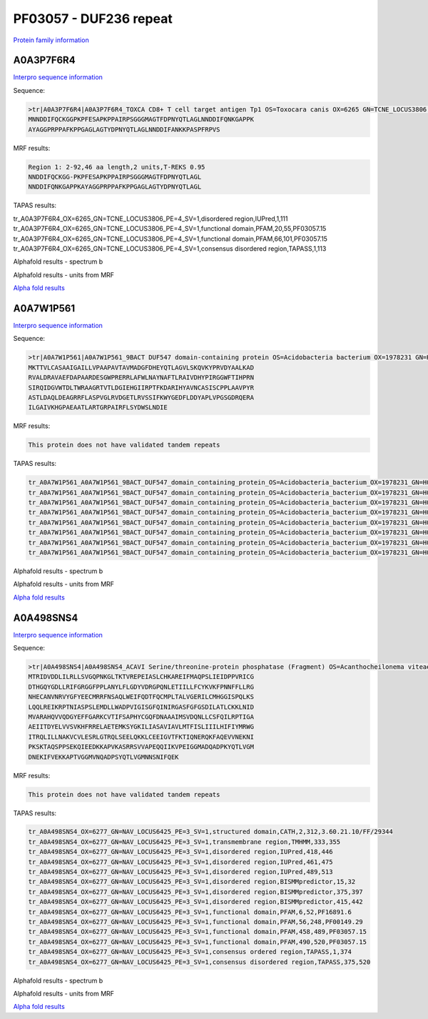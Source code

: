 PF03057 - DUF236 repeat
=======================

`Protein family information <https://www.ebi.ac.uk/interpro/entry/pfam/PF03057/>`_

A0A3P7F6R4
----------

`Interpro sequence information <https://www.ebi.ac.uk/interpro/protein/UniProt/A0A3P7F6R4/>`_

Sequence:

.. code-block:: Sequence

  >tr|A0A3P7F6R4|A0A3P7F6R4_TOXCA CD8+ T cell target antigen Tp1 OS=Toxocara canis OX=6265 GN=TCNE_LOCUS3806 PE=4 SV=1
  MNNDDIFQCKGGPKPFESAPKPPAIRPSGGGMAGTFDPNYQTLAGLNNDDIFQNKGAPPK
  AYAGGPRPPAFKPPGAGLAGTYDPNYQTLAGLNNDDIFANKKPASPFRPVS



MRF results:

.. code-block:: MRFresults

  Region 1: 2-92,46 aa length,2 units,T-REKS 0.95
  NNDDIFQCKGG-PKPFESAPKPPAIRPSGGGMAGTFDPNYQTLAGL
  NNDDIFQNKGAPPKAYAGGPRPPAFKPPGAGLAGTYDPNYQTLAGL
  
TAPAS results:

.. code-block:: TAPASresults

tr_A0A3P7F6R4_OX=6265_GN=TCNE_LOCUS3806_PE=4_SV=1,disordered region,IUPred,1,111
tr_A0A3P7F6R4_OX=6265_GN=TCNE_LOCUS3806_PE=4_SV=1,functional domain,PFAM,20,55,PF03057.15
tr_A0A3P7F6R4_OX=6265_GN=TCNE_LOCUS3806_PE=4_SV=1,functional domain,PFAM,66,101,PF03057.15
tr_A0A3P7F6R4_OX=6265_GN=TCNE_LOCUS3806_PE=4_SV=1,consensus disordered region,TAPASS,1,113

.. image:: /images/A0A3P7F6R4tapass.png

Alphafold results - spectrum b

.. image:: /images/A0A3P7F6R4alphafold.png

Alphafold results - units from MRF 

.. image:: /images/A0A3P7F6R4alphafoldUnits.png

`Alpha fold results <https://github.com/DraLaylaHirsh/AlphaFoldPfam/blob/97c197c3279ce9aaecacc06f07c7393122b67b6b/docs/AF-A0A3P7F6R4-F1-model_v4.pdb>`_

A0A7W1P561
----------

`Interpro sequence information <https://www.ebi.ac.uk/interpro/protein/UniProt/A0A7W1P561/>`_

Sequence:

.. code-block:: Sequence

  >tr|A0A7W1P561|A0A7W1P561_9BACT DUF547 domain-containing protein OS=Acidobacteria bacterium OX=1978231 GN=H0X67_00305 PE=4 SV=1
  MKTTVLCASAAIGAILLVPAAPAVTAVMADGFDHEYQTLAGVLSKQVKYPRVDYAALKAD
  RVALDRAVAEFDAPAARDESGWPRERRLAFWLNAYNAFTLRAIVDHYPIRGGWFTIHPRN
  SIRQIDGVWTDLTWRAAGRTVTLDGIEHGIIRPTFKDARIHYAVNCASISCPPLAAVPYR
  ASTLDAQLDEAGRRFLASPVGLRVDGETLRVSSIFKWYGEDFLDDYAPLVPGSGDRQERA
  ILGAIVKHGPAEAATLARTGRPAIRFLSYDWSLNDIE


MRF results:

.. code-block:: MRFresults

  This protein does not have validated tandem repeats
  
TAPAS results:

.. code-block:: TAPASresults

  tr_A0A7W1P561_A0A7W1P561_9BACT_DUF547_domain_containing_protein_OS=Acidobacteria_bacterium_OX=1978231_GN=H0X67_00305_PE=4_SV=1,peptide signal,SignalP,1,26,
  tr_A0A7W1P561_A0A7W1P561_9BACT_DUF547_domain_containing_protein_OS=Acidobacteria_bacterium_OX=1978231_GN=H0X67_00305_PE=4_SV=1,transmembrane region,TMHMM,5,27,
  tr_A0A7W1P561_A0A7W1P561_9BACT_DUF547_domain_containing_protein_OS=Acidobacteria_bacterium_OX=1978231_GN=H0X67_00305_PE=4_SV=1,functional domain,PFAM,19,42,PF03057.15
  tr_A0A7W1P561_A0A7W1P561_9BACT_DUF547_domain_containing_protein_OS=Acidobacteria_bacterium_OX=1978231_GN=H0X67_00305_PE=4_SV=1,functional domain,PFAM,81,196,PF04784.15
  tr_A0A7W1P561_A0A7W1P561_9BACT_DUF547_domain_containing_protein_OS=Acidobacteria_bacterium_OX=1978231_GN=H0X67_00305_PE=4_SV=1,consensus ordered region,TAPASS,1,277,
  tr_A0A7W1P561_A0A7W1P561_9BACT_DUF547_domain_containing_protein_OS=Acidobacteria_bacterium_OX=1978231_GN=H0X67_00305_PE=4_SV=1,amyloidogenic region,Pasta,88,104,
  tr_A0A7W1P561_A0A7W1P561_9BACT_DUF547_domain_containing_protein_OS=Acidobacteria_bacterium_OX=1978231_GN=H0X67_00305_PE=4_SV=1,amyloidogenic region,Tango,88,100,
  tr_A0A7W1P561_A0A7W1P561_9BACT_DUF547_domain_containing_protein_OS=Acidobacteria_bacterium_OX=1978231_GN=H0X67_00305_PE=4_SV=1,amyloidogenic region,Tango,240,246,


Alphafold results - spectrum b

.. image:: /imagesA0A7W1P561alphafold.png

Alphafold results - units from MRF 

.. image:: /images/A0A7W1P561alphafoldUnits.png

`Alpha fold results <https://github.com/DraLaylaHirsh/AlphaFoldPfam/blob/97c197c3279ce9aaecacc06f07c7393122b67b6b/docs/AF-A0A7W1P561-F1-model_v4.pdb>`_

A0A498SNS4
----------

`Interpro sequence information <https://www.ebi.ac.uk/interpro/protein/UniProt/A0A498SNS4/>`_

Sequence:

.. code-block:: Sequence

  >tr|A0A498SNS4|A0A498SNS4_ACAVI Serine/threonine-protein phosphatase (Fragment) OS=Acanthocheilonema viteae OX=6277 GN=NAV_LOCUS6425 PE=3 SV=1
  MTRIDVDDLILRLLSVGQPNKGLTKTVREPEIASLCHKAREIFMAQPSLIEIDPPVRICG
  DTHGQYGDLLRIFGRGGFPPLANYLFLGDYVDRGPQNLETIILLFCYKVKFPNNFFLLRG
  NHECANVNRVYGFYEECMRRFNSAQLWEIFQDTFQCMPLTALVGERILCMHGGISPQLKS
  LQQLREIKRPTNIASPSLEMDLLWADPVIGISGFQINIRGASFGFGSDILATLCKKLNID
  MVARAHQVVQDGYEFFGARKCVTIFSAPHYCGQFDNAAAIMSVDQNLLCSFQILRPTIGA
  AEIITDYELVVSVKHFRRELAETEMKSYGKILIASAVIAVLMTFISLIIILHIFIYMRWG
  ITRQLILLNAKVCVLESRLGTRQLSEELQKKLCEEIGVTFKTIQNERQKFAQEVVNEKNI
  PKSKTAQSPPSEKQIEEDKKAPVKASRRSVVAPEQQIIKVPEIGGMADQADPKYQTLVGM
  DNEKIFVEKKAPTVGGMVNQADPSYQTLVGMNNSNIFQEK


MRF results:

.. code-block:: MRFresults

  This protein does not have validated tandem repeats
  
TAPAS results:

.. code-block:: TAPASresults

  tr_A0A498SNS4_OX=6277_GN=NAV_LOCUS6425_PE=3_SV=1,structured domain,CATH,2,312,3.60.21.10/FF/29344
  tr_A0A498SNS4_OX=6277_GN=NAV_LOCUS6425_PE=3_SV=1,transmembrane region,TMHMM,333,355
  tr_A0A498SNS4_OX=6277_GN=NAV_LOCUS6425_PE=3_SV=1,disordered region,IUPred,418,446
  tr_A0A498SNS4_OX=6277_GN=NAV_LOCUS6425_PE=3_SV=1,disordered region,IUPred,461,475
  tr_A0A498SNS4_OX=6277_GN=NAV_LOCUS6425_PE=3_SV=1,disordered region,IUPred,489,513
  tr_A0A498SNS4_OX=6277_GN=NAV_LOCUS6425_PE=3_SV=1,disordered region,BISMMpredictor,15,32
  tr_A0A498SNS4_OX=6277_GN=NAV_LOCUS6425_PE=3_SV=1,disordered region,BISMMpredictor,375,397
  tr_A0A498SNS4_OX=6277_GN=NAV_LOCUS6425_PE=3_SV=1,disordered region,BISMMpredictor,415,442
  tr_A0A498SNS4_OX=6277_GN=NAV_LOCUS6425_PE=3_SV=1,functional domain,PFAM,6,52,PF16891.6
  tr_A0A498SNS4_OX=6277_GN=NAV_LOCUS6425_PE=3_SV=1,functional domain,PFAM,56,248,PF00149.29
  tr_A0A498SNS4_OX=6277_GN=NAV_LOCUS6425_PE=3_SV=1,functional domain,PFAM,458,489,PF03057.15
  tr_A0A498SNS4_OX=6277_GN=NAV_LOCUS6425_PE=3_SV=1,functional domain,PFAM,490,520,PF03057.15
  tr_A0A498SNS4_OX=6277_GN=NAV_LOCUS6425_PE=3_SV=1,consensus ordered region,TAPASS,1,374
  tr_A0A498SNS4_OX=6277_GN=NAV_LOCUS6425_PE=3_SV=1,consensus disordered region,TAPASS,375,520


Alphafold results - spectrum b

.. image:: /images/A0A498SNS4alphafold.png

Alphafold results - units from MRF 

.. image:: /images/A0A498SNS4alphafoldUnits.png

`Alpha fold results <https://github.com/DraLaylaHirsh/AlphaFoldPfam/blob/97c197c3279ce9aaecacc06f07c7393122b67b6b/docs/AF-A0A498SNS4-F1-model_v4.pdb>`_

